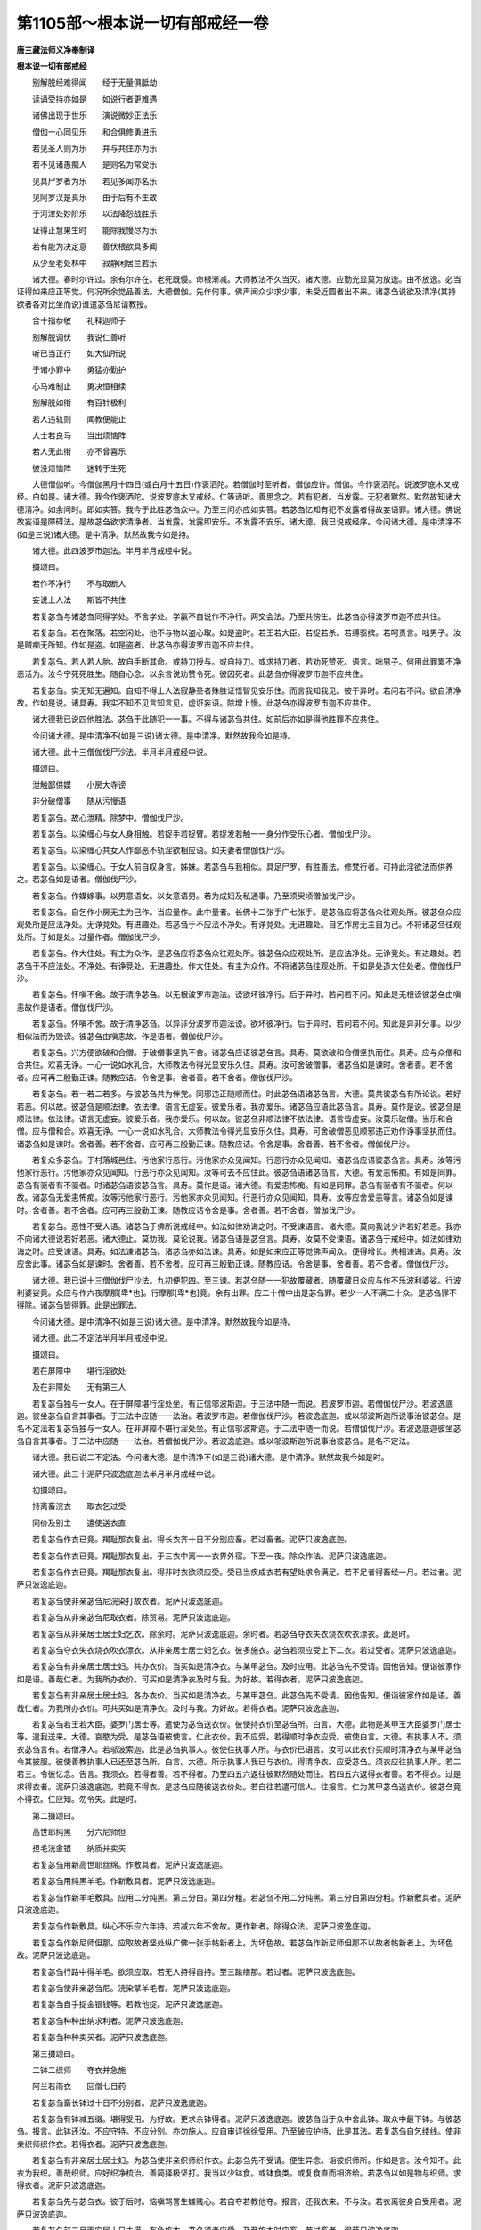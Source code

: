 第1105部～根本说一切有部戒经一卷
====================================

**唐三藏法师义净奉制译**

**根本说一切有部戒经**


　　别解脱经难得闻　　经于无量俱胝劫

　　读诵受持亦如是　　如说行者更难遇

　　诸佛出现于世乐　　演说微妙正法乐

　　僧伽一心同见乐　　和合俱修勇进乐

　　若见圣人则为乐　　并与共住亦为乐

　　若不见诸愚痴人　　是则名为常受乐

　　见具尸罗者为乐　　若见多闻亦名乐

　　见阿罗汉是真乐　　由于后有不生故

　　于河津处妙阶乐　　以法降怨战胜乐

　　证得正慧果生时　　能除我慢尽为乐

　　若有能为决定意　　善伏根欲具多闻

　　从少至老处林中　　寂静闲居兰若乐

　　诸大德。春时尔许过。余有尔许在。老死既侵。命根渐减。大师教法不久当灭。诸大德。应勤光显莫为放逸。由不放逸。必当证得如来应正等觉。何况所余觉品善法。大德僧伽。先作何事。佛声闻众少求少事。未受近圆者出不来。诸苾刍说欲及清净(其持欲者各对比坐而说)谁遣苾刍尼请教授。

　　合十指恭敬　　礼释迦师子

　　别解脱调伏　　我说仁善听

　　听已当正行　　如大仙所说

　　于诸小罪中　　勇猛亦勤护

　　心马难制止　　勇决恒相续

　　别解脱如衔　　有百针极利

　　若人违轨则　　闻教便能止

　　大士若良马　　当出烦恼阵

　　若人无此衔　　亦不曾喜乐

　　彼没烦恼阵　　迷转于生死

　　大德僧伽听。今僧伽黑月十四日(或白月十五日)作褒洒陀。若僧伽时至听者。僧伽应许。僧伽。今作褒洒陀。说波罗底木叉戒经。白如是。诸大德。我今作褒洒陀。说波罗底木叉戒经。仁等谛听。善思念之。若有犯者。当发露。无犯者默然。默然故知诸大德清净。如余问时。即如实答。我今于此胜苾刍众中。乃至三问亦应如实答。若苾刍忆知有犯不发露者得故妄语罪。诸大德。佛说故妄语是障碍法。是故苾刍欲求清净者。当发露。发露即安乐。不发露不安乐。诸大德。我已说戒经序。今问诸大德。是中清净不(如是三说)诸大德。是中清净。默然故我今如是持。

　　诸大德。此四波罗市迦法。半月半月戒经中说。

　　摄颂曰。

　　若作不净行　　不与取断人

　　妄说上人法　　斯皆不共住

　　若复苾刍与诸苾刍同得学处。不舍学处。学羸不自说作不净行。两交会法。乃至共傍生。此苾刍亦得波罗市迦不应共住。

　　若复苾刍。若在聚落。若空闲处。他不与物以盗心取。如是盗时。若王若大臣。若捉若杀。若缚驱摈。若呵责言。咄男子。汝是贼痴无所知。作如是盗。如是盗者。此苾刍亦得波罗市迦不应共住。

　　若复苾刍。若人若人胎。故自手断其命。或持刀授与。或自持刀。或求持刀者。若劝死赞死。语言。咄男子。何用此罪累不净恶活为。汝今宁死死胜生。随自心念。以余言说劝赞令死。彼因死者。此苾刍亦得波罗市迦不应共住。

　　若复苾刍。实无知无遍知。自知不得上人法寂静圣者殊胜证悟智见安乐住。而言我知我见。彼于异时。若问若不问。欲自清净故。作如是说。诸具寿。我实不知不见言知言见。虚诳妄语。除增上慢。此苾刍亦得波罗市迦不应共住。

　　诸大德我已说四他胜法。苾刍于此随犯一一事。不得与诸苾刍共住。如前后亦如是得他胜罪不应共住。

　　今问诸大德。是中清净不(如是三说)诸大德。是中清净。默然故我今如是持。

　　诸大德。此十三僧伽伐尸沙法。半月半月戒经中说。

　　摄颂曰。

　　泄触鄙供媒　　小房大寺谤

　　非分破僧事　　随从污慢语

　　若复苾刍。故心泄精。除梦中。僧伽伐尸沙。

　　若复苾刍。以染缠心与女人身相触。若捉手若捉臂。若捉发若触一一身分作受乐心者。僧伽伐尸沙。

　　若复苾刍。以染缠心共女人作鄙恶不轨淫欲相应语。如夫妻者僧伽伐尸沙。

　　若复苾刍。以染缠心。于女人前自叹身言。姊妹。若苾刍与我相似。具足尸罗。有胜善法。修梵行者。可持此淫欲法而供养之。若苾刍如是语者。僧伽伐尸沙。

　　若复苾刍。作媒嫁事。以男意语女。以女意语男。若为成妇及私通事。乃至须臾顷僧伽伐尸沙。

　　若复苾刍。自乞作小房无主为己作。当应量作。此中量者。长佛十二张手广七张手。是苾刍应将苾刍众往观处所。彼苾刍众应观处所是应法净处。无诤竞处。有进趣处。若苾刍于不应法不净处。有诤竞处。无进趣处。自乞作房无主自为己。不将诸苾刍往观处所。于如是处。过量作者。僧伽伐尸沙。

　　若复苾刍。作大住处。有主为众作。是苾刍应将苾刍众往观处所。彼苾刍众应观处所。是应法净处。无诤竞处。有进趣处。若苾刍于不应法处。不净处。有诤竞处。无进趣处。作大住处。有主为众作。不将诸苾刍往观处所。于如是处造大住处者。僧伽伐尸沙。

　　若复苾刍。怀嗔不舍。故于清净苾刍。以无根波罗市迦法。谤欲坏彼净行。后于异时。若问若不问。知此是无根谤彼苾刍由嗔恚故作是语者。僧伽伐尸沙。

　　若复苾刍。怀嗔不舍。故于清净苾刍。以异非分波罗市迦法谤。欲坏彼净行。后于异时。若问若不问。知此是异非分事。以少相似法而为毁谤。彼苾刍由嗔恚故。作是语者。僧伽伐尸沙。

　　若复苾刍。兴方便欲破和合僧。于破僧事坚执不舍。诸苾刍应语彼苾刍言。具寿。莫欲破和合僧坚执而住。具寿。应与众僧和合共住。欢喜无诤。一心一说如水乳合。大师教法令得光显安乐久住。具寿。汝可舍破僧事。诸苾刍如是谏时。舍者善。若不舍者。应可再三殷勤正谏。随教应诘。令舍是事。舍者善。若不舍者。僧伽伐尸沙。

　　若复苾刍。若一若二若多。与彼苾刍共为伴党。同邪违正随顺而住。时此苾刍语诸苾刍言。大德。莫共彼苾刍有所论说。若好若恶。何以故。彼苾刍是顺法律。依法律。语言无虚妄。彼爱乐者。我亦爱乐。诸苾刍应语此苾刍言。具寿。莫作是说。彼苾刍是顺法律。依法律。语言无虚妄。彼爱乐者。我亦爱乐。何以故。彼苾刍非顺法律不依法律。语言皆虚妄。汝莫乐破僧。当乐和合僧。应与僧和合。欢喜无诤。一心一说如水乳合。大师教法令得光显安乐久住。具寿。可舍破僧恶见顺邪违正劝作诤事坚执而住。诸苾刍如是谏时。舍者善。若不舍者。应可再三殷勤正谏。随教应诘。令舍是事。舍者善。若不舍者。僧伽伐尸沙。

　　若复众多苾刍。于村落城邑住。污他家行恶行。污他家亦众见闻知。行恶行亦众见闻知。诸苾刍应语彼苾刍言。具寿。汝等污他家行恶行。污他家亦众见闻知。行恶行亦众见闻知。汝等可去不应住此。彼苾刍语诸苾刍言。大德。有爱恚怖痴。有如是同罪。苾刍有驱者有不驱者。时诸苾刍语彼苾刍言。具寿。莫作是语。诸大德。有爱恚怖痴。有如是同罪。苾刍有驱者有不驱者。何以故。诸苾刍无爱恚怖痴。汝等污他家行恶行。污他家亦众见闻知。行恶行亦众见闻知。具寿。汝等应舍爱恚等言。诸苾刍如是谏时。舍者善。若不舍者。应可再三殷勤正谏。随教应诘令舍是事。舍者善。若不舍者。僧伽伐尸沙。

　　若复苾刍。恶性不受人语。诸苾刍于佛所说戒经中。如法如律劝诲之时。不受谏语言。诸大德。莫向我说少许若好若恶。我亦不向诸大德说若好若恶。诸大德止。莫劝我。莫论说我。诸苾刍语是苾刍言。具寿。汝莫不受谏语。诸苾刍于戒经中。如法如律劝诲之时。应受谏语。具寿。如法谏诸苾刍。诸苾刍亦如法谏。具寿。如是如来应正等觉佛声闻众。便得增长。共相谏诲。具寿。汝应舍此事。诸苾刍如是谏时。舍者善。若不舍者。应可再三殷勤正谏。随教应诘。令舍是事。舍者善。若不舍者。僧伽伐尸沙。

　　诸大德。我已说十三僧伽伐尸沙法。九初便犯四。至三谏。若苾刍随一一犯故覆藏者。随覆藏日众应与作不乐波利婆娑。行波利婆娑竟。众应与作六夜摩那[卑*也]。行摩那[卑*也]竟。余有出罪。应二十僧中出是苾刍罪。若少一人不满二十众。是苾刍罪不得除。诸苾刍皆得罪。此是出罪法。

　　今问诸大德。是中清净不(如是三说)诸大德。是中清净。默然故我今如是持。

　　诸大德。此二不定法半月半月戒经中说。

　　摄颂曰。

　　若在屏障中　　堪行淫欲处

　　及在非障处　　无有第三人

　　若复苾刍独与一女人。在于屏障堪行淫处坐。有正信邬波斯迦。于三法中随一而说。若波罗市迦。若僧伽伐尸沙。若波逸底迦。彼坐苾刍自言其事者。于三法中应随一一法治。若波罗市迦。若僧伽伐尸沙。若波逸底迦。或以邬波斯迦所说事治彼苾刍。是名不定法若复苾刍独与一女人。在非屏障不堪行淫处坐。有正信邬波斯迦。于二法中随一而说。若僧伽伐尸沙。若波逸底迦彼坐苾刍自言其事者。于二法中应随一一法治。若僧伽伐尸沙。若波逸底迦。或以邬波斯迦所说事治彼苾刍。是名不定法。

　　诸大德。我已说二不定法。今问诸大德。是中清净不(如是三说)诸大德。是中清净。默然故我今如是时。

　　诸大德。此三十泥萨只波逸底迦法半月半月戒经中说。

　　初摄颂曰。

　　持离畜浣衣　　取衣乞过受

　　同价及别主　　遣使送衣直

　　若复苾刍作衣已竟。羯耻那衣复出。得长衣齐十日不分别应畜。若过畜者。泥萨只波逸底迦。

　　若复苾刍作衣已竟。羯耻那衣复出。于三衣中离一一衣界外宿。下至一夜。除众作法。泥萨只波逸底迦。

　　若复苾刍作衣已竟。羯耻那衣复出。得非时衣欲须应受。受已当疾成衣若有望处求令满足。若不足者得畜经一月。若过者。泥萨只波逸底迦。

　　若复苾刍使非亲苾刍尼浣染打故衣者。泥萨只波逸底迦。

　　若复苾刍从非亲苾刍尼取衣者。除贸易。泥萨只波逸底迦。

　　若复苾刍从非亲居士居士妇乞衣。除余时。泥萨只波逸底迦。余时者。若苾刍夺衣失衣烧衣吹衣漂衣。此是时。

　　若复苾刍夺衣失衣烧衣吹衣漂衣。从非亲居士居士妇乞衣。彼多施衣。苾刍若须应受上下二衣。若过受者。泥萨只波逸底迦。

　　若复苾刍有非亲居士居士妇。共办衣价。当买如是清净衣。与某甲苾刍。及时应用。此苾刍先不受请。因他告知。便诣彼家作如是语。善哉仁者。为我所办衣价。可买如是清净衣及时与我。为好故。若得衣者。泥萨只波逸底迦。

　　若复苾刍有非亲居士居士妇。各办衣价。当买如是清净衣。与某甲苾刍。此苾刍先不受请。因他告知。便诣彼家作如是语。善哉仁者。为我所办衣价。可共买如是清净衣。及时与我。为好故。若得衣者。泥萨只波逸底迦。

　　若复苾刍若王若大臣。婆罗门居士等。遣使为苾刍送衣价。彼使持衣价至苾刍所。白言。大德。此物是某甲王大臣婆罗门居士等。遣我送来。大德。哀愍为受。是苾刍语彼使言。仁此衣价。我不应受。若得顺时净衣应受。彼使白言。大德。有执事人不。须衣苾刍言有。若僧净人。若邬波索迦。此是苾刍执事人。彼使往执事人所。与衣价已语言。汝可以此衣价买顺时清净衣与某甲苾刍令其披服。彼使善教执事人已还至苾刍所。白言。大德。所示执事人我已与衣价。得清净衣。应受苾刍。须衣应往执事人所。若二若三。令彼忆念。告言。我须衣。若得者善。若不得者。乃至四五六返往彼默然随处而住。若四五六返得衣者善。若不得衣。过是求得衣者。泥萨只波逸底迦。若竟不得衣。是苾刍应随彼送衣价处。若自往若遣可信人。往报言。仁为某甲苾刍送衣价。彼苾刍竟不得衣。仁应知。勿令失。此是时。

　　第二摄颂曰。

　　高世耶纯黑　　分六尼师但

　　担毛浣金银　　纳质并卖买

　　若复苾刍用新高世耶丝绵。作敷具者。泥萨只波逸底迦。

　　若复苾刍用纯黑羊毛。作新敷具者。泥萨只波逸底迦。

　　若复苾刍作新羊毛敷具。应用二分纯黑。第三分白。第四分粗。若苾刍不用二分纯黑。第三分白第四分粗。作新敷具者。泥萨只波逸底迦。

　　若复苾刍作新敷具。纵心不乐应六年持。若减六年不舍故。更作新者。除得众法。泥萨只波逸底迦。

　　若复苾刍作新尼师但那。应取故者坚处纵广佛一张手帖新者上。为坏色故。若苾刍作新尼师但那不以故者帖新者上。为坏色故。泥萨只波逸底迦。

　　若复苾刍行路中得羊毛。欲须应取。若无人持得自持。至三踰缮那。若过者。泥萨只波逸底迦。

　　若复苾刍使非亲苾刍尼。浣染擘羊毛者。泥萨只波逸底迦。

　　若复苾刍自手捉金银钱等。若教他捉。泥萨只波逸底迦。

　　若复苾刍种种出纳求利者。泥萨只波逸底迦。

　　若复苾刍种种卖买者。泥萨只波逸底迦。

　　第三摄颂曰。

　　二钵二织师　　夺衣并急施

　　阿兰若雨衣　　回僧七日药

　　若复苾刍畜长钵过十日不分别者。泥萨只波逸底迦。

　　若复苾刍有钵减五缀。堪得受用。为好故。更求余钵得者。泥萨只波逸底迦。彼苾刍当于众中舍此钵。取众中最下钵。与彼苾刍。报言。此钵还汝。不应守持。不应分别。亦勿施人。应自审详徐徐受用。乃至破应护持。此是其法。若复苾刍自乞缕线。使非亲织师织作衣。若得衣者。泥萨只波逸底迦。

　　若复苾刍有非亲居士居士妇。为苾刍使非亲织师织作衣。此苾刍先不受请。便生异念。诣彼织师所。作如是言。汝今知不。此衣为我织。善哉织师。应好织净梳治。善简择极坚打。我当以少钵食。或钵食类。或复食直而相济给。若苾刍以如是物与织师。求得衣者。泥萨只波逸底迦。

　　若复苾刍先与苾刍衣。彼于后时。恼嗔骂詈生嫌贱心。若自夺若教他夺。报言。还我衣来。不与汝。若衣离彼身自受用者。泥萨只波逸底迦。

　　若复苾刍前三月雨安居十日未满。有急施衣。苾刍须者应受。乃至施衣时应畜。若过畜者。泥萨只波逸底迦。

　　若复众多苾刍在阿兰若处住。作后安居。有惊怖畏难处。苾刍欲于三衣中随留一衣。置村舍内。若苾刍有缘须出阿兰若界者。得齐六夜离衣而宿。若过者。泥萨只波逸底迦。

　　若复苾刍春残一月在。应求雨浴衣。齐后半月来应持用。若苾刍未至春残一月求雨浴衣。至后半月仍持用者。泥萨只波逸底迦。

　　若复苾刍知他与僧利物。自回入己者。泥萨只波逸底迦。

　　若复苾刍如世尊说听诸病苾刍所有诸药。随意服食。谓酥油糖蜜。于七日中应自守持触宿而服。若苾刍过七日服者。泥萨只波逸底迦。

　　诸大德。我已说三十泥萨只波逸底迦法。今问诸大德。是中清净不(如是三说)诸大德。是中清净默然故。我今如是持。

　　诸大德。此九十波逸底迦法。半月半月戒经中说。

　　总摄颂曰。

　　故妄及种子　　不差并数食

　　虫水命伴行　　傍生贼徒请

　　初别摄颂曰。

　　妄毁及离间　　发举说同声

　　说罪得上人　　随亲辄轻毁

　　若复苾刍故妄语者。波逸底迦。

　　若复苾刍毁訾语故。波逸底迦。

　　若复苾刍离间语故。波逸底迦。

　　若复苾刍知和合僧伽如法断诤事。已除灭后。于羯磨处更发举者。波逸底迦。

　　若复苾刍为女人说法。过五六语。除有智男子。波逸底迦。

　　若复苾刍与未近圆人。同句读诵教授法者。波逸底迦。

　　若复苾刍知他苾刍有粗恶罪。向未近圆人说。除众羯磨。波逸底迦。

　　若复苾刍实得上人法。向未近圆人说者。波逸底迦。

　　若复苾刍先同心许。后作是说。诸具寿以僧利物随亲厚处。回与别人者。波逸底迦。

　　若复苾刍半月半月说戒经时。作如是语具寿。何用说此小随小学处为。说是戒时。令诸苾刍心生恶作。恼悔怀忧。若作如是轻呵戒者。波逸底迦。

　　第二摄颂曰。

　　种子轻恼教　　安床草蓐牵

　　强住脱脚床　　浇草应三二

　　若复苾刍自坏种子。有情村及令他坏者。波逸底迦。

　　若复苾刍嫌毁轻贱苾刍者。波逸底迦。

　　若复苾刍违恼言教者。波逸底迦。

　　若复苾刍于露地处。安僧敷具及诸床座。去时不自举。不教人举。若有苾刍不嘱授。除余缘故。波逸底迦。

　　若复苾刍于僧房内。若草若叶自敷教人敷。去时不自举。不教人举。若有苾刍不嘱授。除余缘故。波逸底迦。

　　若复苾刍嗔恚不喜。于僧住处牵苾刍出。或令他牵出者。除余缘故。波逸底迦。

　　若复苾刍于僧住处。知诸苾刍先此处住。后来于中故相恼触。于彼卧具。若坐若卧。作如是念。彼若生苦者。自当避我去。波逸底迦。

　　若复苾刍于僧住处。知重房棚上脱脚床。及余坐物。放身坐卧者。波逸底迦。

　　若复苾刍知水有虫自浇草土。若和牛粪。及教人浇者。波逸底迦。

　　若复苾刍作大住处。于门梐边应安扩扂及诸窗牖。并安水窦。若起墙时是湿泥者。应二三重齐撗扂处。若过者。波逸底迦。

　　第三摄颂曰。

　　不差至日没　　为食二种衣

　　同路及乘船　　二屏教化食

　　若复苾刍众不差遣。自往教诫苾刍尼者。除获胜法。波逸底迦。

　　若复苾刍虽被众差教诫苾刍尼。乃至日没时。而教诫者。波逸底迦。

　　若复苾刍向诸苾刍。作如是语。汝为饮食供养故。教诫苾刍尼者。波逸底迦。

　　若复苾刍与非亲苾刍尼衣。除贸易。波逸底迦。

　　若复苾刍与非亲苾刍尼作衣者。波逸底迦。

　　若复苾刍与苾刍尼。共商旅期行者。除余时。波逸底迦。余时者。谓有恐怖畏难处。此是时。

　　若复苾刍与苾刍尼期乘一船。若沿流若溯流。除直渡。波逸底迦。

　　若复苾刍独与一女人屏处坐者。波逸底迦。

　　若复苾刍独与一苾刍尼屏处坐。者波逸底迦。

　　若复苾刍知苾刍尼赞叹因缘得食食。除施主先有意。波逸底迦。

　　第四摄颂曰。

　　数食一宿处　　受钵不为余

　　足食别非时　　触不受妙食

　　若复苾刍展转食者。除余时。波逸底迦。余时者。病时作时道行时施衣时。此是时。

　　若复苾刍于外道住处。得经一宿一食。除病因缘。若过者。波逸底迦。

　　若复众多苾刍往俗家中。有净信婆罗门居士。殷勤请与饼麨饭。苾刍须者应两三钵受。若过受者。波逸底迦。既受得已还至住处。若有苾刍应共分食。此是时。

　　若复苾刍足食竟。不作余食法更食者。波逸底迦。

　　若复苾刍知他苾刍足食竟。不作余食法。劝令更食。告言。具寿。当啖食。以此因缘。欲使他犯生忧恼者。波逸底迦。

　　若复苾刍别众食者。除余时。波逸底迦。余时者。病时作衣时道行时船行时大众食时沙门施食时。此是时。

　　若复苾刍非时食者。波逸底迦。

　　若复苾刍食曾经触食者。波逸底迦。

　　若复苾刍不受食。举着口中而啖咽者。除水及齿木。波逸底迦。

　　若复苾刍如世尊说上妙饮食乳酪生酥鱼及肉。若苾刍无病。为己诣他家乞取食者。波逸底迦。

　　第五摄颂曰。

　　虫水二食舍　　无服往观军

　　两夜观游兵　　打拟覆粗罪

　　若复苾刍知水有虫受用者。波逸底迦。

　　若复苾刍知有食家强安坐者。波逸底迦。

　　若复苾刍知有食家在屏处强立者。波逸底迦。

　　若复苾刍自手授与无衣外道及余外道男女食者。波逸底迦。

　　若复苾刍往观整装军者。波逸底迦。

　　若复苾刍有因缘往军中。应齐二夜。若过宿者。波逸底迦。

　　若复苾刍在军中。经二宿观整装军。见先旗兵及看布阵散兵者。波逸底迦。

　　若复苾刍嗔恚故不喜打苾刍者。波逸底迦。

　　若复苾刍嗔恚故不喜。拟手向苾刍者。波逸底迦。

　　若复苾刍知他苾刍有粗恶罪覆藏者波逸底迦。

　　第六摄颂曰。

　　伴恼触火欲　　同眠法非障

　　未舍求寂染　　收宝极炎时

　　若复苾刍语余苾刍。作如是语。具寿。共汝诣俗家。当与汝美好食。令得饱满。彼苾刍至俗家竟不与食。语言。具寿。汝去。我与汝共坐共语不乐。我独坐独语乐。作是语时。欲令生恼者。波逸底迦。

　　若复苾刍无病为身。若自然火。若教他然者。波逸底迦。

　　若复苾刍与他欲已。后便悔言。还我欲来。不与汝者。波逸底迦。

　　若复苾刍与未近圆人。同室宿过二夜者。波逸底迦。

　　若复苾刍作如是语。我知佛所说法。欲是障碍者。习行之时非是障碍。诸苾刍应语彼苾刍言。汝莫作是语。我知佛所说。欲是障碍法者。习行之时非是障碍。汝莫谤世尊。谤世尊者不善。世尊不作是语。世尊以无量门。于诸欲法说为障碍。汝可弃舍如是恶见。诸苾刍如是谏时。舍者善。若不舍者。应可再三殷勤正谏。随教应诘。令舍是事。舍者善。若不舍者。波逸底迦。

　　若复苾刍知如是语人。未为随法不舍恶见。共为言说。共住受用。同室而宿者。波逸底迦。

　　若复苾刍见有求寂。作如是语。我知佛所说法。欲是障碍法者。习行之时非是障碍。诸苾刍应语彼求寂言。汝莫作是语。我知佛所说。欲是障碍法者。习行之时非是障碍。汝莫谤世尊。谤世尊者不善。世尊不作是语。世尊以无量门。于诸欲法说为障碍。汝可弃舍如是恶见。诸苾刍语彼求寂时。舍此事者善。若不舍者。乃至二三随正应谏。随正应教。令舍是事。舍者善。若不舍者。诸苾刍应语彼求寂言。汝从今已去不应说言。如来应正等觉是我大师。若有尊宿及同梵行者。不应随行。如余求寂得与苾刍二夜同宿。汝今无是事。汝愚痴人可速灭去。若苾刍知是被摈求寂。而摄受饶益同室宿者。波逸底迦。

　　若复苾刍得新衣。当作三种染坏色。若青若泥若赤。随一而坏。若不作三种坏色而受用者。波逸底迦。

　　若复苾刍宝及宝类。若自捉教人捉。除在寺内及白衣舍。波逸底迦。若在寺内及白衣舍。见宝及宝类。应作是念。然后当取。若有认者。我当与之。此是时。

　　若复苾刍半月应洗浴。故违而浴者。除余时。波逸底迦。余时者。热时病时作时行时风时雨时风雨时。此是时。

　　第七摄颂曰。

　　杀傍生故恼　　击擽水同眠

　　怖藏资寄衣　　无根女同路

　　若复苾刍故断傍生命者。波逸底迦。

　　若复苾刍故恼他苾刍。乃至少时不乐。以此为缘者。波逸底迦。

　　若复苾刍以指击擽他者。波逸底迦。

　　若复苾刍水中戏者。波逸底迦。

　　若复苾刍共女人同室宿者。波逸底迦。

　　若复苾刍若自恐怖。若教人恐怖他苾刍。下至戏笑者。波逸底迦。

　　若复苾刍自藏苾刍苾刍尼若正学女求寂求寂女衣钵及余资具。若教人藏。除余缘故。波逸底迦。

　　若复苾刍受他寄衣。后时不问主。辄自着用者。波逸底迦。

　　若复苾刍嗔恚故。知彼苾刍清净无犯。以无根僧伽伐尸沙法谤者。波逸底迦。

　　若复苾刍共女人同道行。更无男子。乃至一村间者。波逸底迦。

　　第八摄颂曰。

　　贼徒年未满　　掘地请违教

　　窃听默然去　　不敬酒非时

　　若复苾刍与贼商旅共同道行。乃至一村间者。波逸底迦。

　　若复苾刍知年未满二十。与受近圆成苾刍性者。波逸底迦。此非近圆诸苾刍得罪。

　　若复苾刍自手掘地。若教人掘者。波逸底迦。

　　若复苾刍有四月请须时应受。若过受者。除余时。波逸底迦。余时者。谓别请更请殷勤请常请。此是时。

　　若复苾刍闻诸苾刍作如是语。具寿。仁今当习如是学处。彼作如是语。我实不能用汝愚痴不分明不善解者所说之言受行学处。我若见余善闲三藏。当随彼言而受行者。波逸底迦。若苾刍实欲求解者。当问三藏。此是时。

　　若复苾刍知余苾刍评论事生求过纷扰诤竞而住。默然往彼听其所说。作如是念。我欲听已当令斗乱。以此为缘者。波逸底迦。

　　若复苾刍知众如法评论事时。默然从座起去。有苾刍不嘱授者。除余缘故。波逸底迦。

　　若复苾刍不恭敬者。波逸底迦。

　　若复苾刍饮诸酒者。波逸底迦。

　　若复苾刍非时入聚落。不嘱余苾刍。除余缘故。波逸底迦。

　　第九摄颂曰。

　　食明相今知　　针筒床脚量

　　贮花并坐具　　疮雨大师衣

　　若复苾刍受食家请。食前食后行诣余家。不嘱授者。波逸底迦。

　　若复苾刍明相未出。刹帝利灌顶王未藏宝及宝类。若人过宫门阃者。除余缘故。波逸底迦。

　　若复苾刍半月半月说戒经时。作如是语。具寿。我今始知是法戒经中说。诸苾刍知是苾刍。若二若三同作长净。况复过此。应语彼言。具寿。非不知故得免其罪。汝所犯罪应如法说悔。当劝喻言。具寿。此法希奇难可逢遇。汝说戒时不恭敬不住心。不殷重不作意。不一想不摄耳。不策念。而听法者。波逸底迦。

　　若复苾刍用骨牙角。作针筒成者。应打碎。波逸底迦。

　　若复苾刍作。大小床足应高。佛八指除。入梐木若过者应截去。波逸底迦。

　　若复苾刍以木绵等贮僧床座者。应撤去。波逸底迦。

　　若复苾刍作尼师但那。当应量作。是中量者。长佛二张手。广一张手半。长中更增一张手。若过作者应截去。波逸底迦。

　　若复苾刍作覆疮衣。当应量作。是中量者。长佛四张手。广二张手。若过作者应截去。波逸底迦。

　　若复苾刍作雨浴衣。当应量作。是中量者。长佛六张手。广二张手半。若过作者应截去。波逸底迦。

　　若复苾刍同佛衣量作衣。或复过者。波逸底迦。是中佛衣量者。长佛十张手。广六张手。此是佛衣量。

　　诸大德。我已说九十波逸底迦法。今问诸大德。是中清净不(如是三说)诸大德是中清净。默然故我今如是持。

　　诸大德。此四对说波罗底提舍尼法半月半月戒经中说。

　　摄颂曰。

　　非亲尼自受　　舍中处分食

　　不请向学家　　受食于寺外

　　若复苾刍于村路中。从非亲苾刍尼。自手受食食。是苾刍应还村外住处。诣诸苾刍所。我别告言。大德。我犯对说恶法。是不应为。今对说悔。是名对说法。

　　若复众多苾刍于白衣家食。有苾刍尼指授此苾刍。应可多与美好饮食。诸苾刍应语是苾刍尼言。姊妹。且止少时。待诸苾刍食竟。若无一人作是语者。是诸苾刍应还村外住处。诣诸苾刍所。各别告言。大德。我犯对说恶法。是不应为。今对说悔。是名对说法。

　　若复苾刍知是学家僧与作学家羯磨。苾刍先不受请。便诣彼家自手受食食。是苾刍应还村外住处。诣诸苾刍所。各别告言。大德。我犯对说恶法。是不应为。今对说悔。是名对说法。

　　若复苾刍在阿兰若恐怖处住。先无观察险难之人。于住处外受食食者。是苾刍应还住处。诣诸苾刍所。各别告言。大德。我犯对说恶法。是不应为。今对说悔。是名对说法。

　　诸大德。我已说四波罗底提舍尼法。今问。诸大德。是中清净不(如是三说)诸大德。是中清净默然故。我今如是持。

　　诸大德是众学法。半月半月戒经中说。

　　总摄颂曰。

　　衣食形齐整　　俗舍善容仪

　　护钵除病人　　草水过人树

　　齐整着裙。应当学。

　　不太高不太下。不象鼻不蛇头。不多罗叶不豆团形。着裙。应当学。

　　齐整披三衣。应当学。

　　不太高不太下。好正披好正覆。少语言不高视。入白衣舍。应当学。

　　不覆头不偏抄衣。不双抄衣。不叉腰不拊肩。入白衣舍。应当学。

　　不蹲行不足指行。不跳行不庂足行。不努身行。入白衣舍。应当学。

　　不摇身不掉臂。不摇头不肩排。不连手。入白衣舍。应当学。

　　在白衣舍。未请坐不应坐。应当学。

　　在白衣舍。不善观察。不应坐。应当学。

　　在白衣舍。不放身坐。应当学。

　　在白衣舍。不垒足不重内踝。不重外踝。不急敛足。不长舒足。不露身。应当学。

　　恭敬受食。应当学。

　　不得满钵受饭。更安羹菜。令食流溢于钵缘边。应留屈指用意受食。应当学。

　　行食未至不预伸钵。应当学。

　　不安钵在食上。应当学。

　　恭敬而食。应当学。

　　不极小抟不极大抟。圆整而食。应当学。

　　若食未至不张口待。应当学。

　　不含食语。应当学。

　　不得以饭覆羹菜。不将羹菜覆饭。更望多得。应当学。

　　不弹舌食。不[口*專][口*集]食。不呵气食。不吹气食。不散手食。不毁訾食。不填颊食。不啮半食。不舒舌食。不作窣堵波形食。应当学。

　　不舐手不舐钵。不振手不振钵。常看钵食。应当学。

　　不轻慢心观比座钵中食。应当学。

　　不以污手捉净水瓶。应当学。

　　在白衣舍不弃洗钵水。除问主人。应当学。

　　不得以残食置钵水中。应当学。

　　地上无替不应安钵。应当学。

　　不立洗钵。应当学。

　　不于危险岸处置钵。亦不逆流酌水。应当学。

　　人坐己立不为说法。除病。应当学。

　　人卧己坐不为说法。除病。应当学。

　　人在高座己在下座不为说法。除病。应当学。

　　人在前行己在后行不为说法。除病。应当学。

　　人在道己在非道不为说法。除病。应当学。

　　不为覆头者。不为偏抄衣。不为双抄衣。不为叉腰者。不为拊肩者说法。除病。应当学。

　　不为乘象者。不为乘马。不为乘舆。不为乘车者说法。除病。应当学。

　　不为着屐靴鞋及履屦者说法。除病。应当学。

　　不为戴帽着冠及作佛顶髻者。不为缠头。不为冠花者说法。除病。应当学。

　　不为持盖者说法。除病。应当学。

　　不立大小便。除病。应当学。

　　不得水中大小便洟唾除病应当学。

　　不得青草上弃大小便及洟唾。除病。应当学。

　　不得上过人树。除有难缘。应当学。

　　诸大德。我已说众多学法。今问。诸大德。是中清净不(如是三说)诸大德。是中清净默然故。我今如是持。

　　诸大德。此七灭诤法。半月半月戒经中说。

　　摄颂曰。

　　现前并忆念　　不痴与求罪

　　多人语自言　　草掩除众诤

　　应与现前毗奈耶　　当与现前毗奈耶。

　　应与忆念毗奈耶　　当与忆念毗奈耶。

　　应与不痴毗奈耶　　当与不痴毗奈耶。

　　应与求罪自性毗奈耶　　当与求罪自性毗奈耶　应与多人语毗奈耶　　当与多人语毗奈耶　应与自言毗奈耶　　当与自言毗奈耶　应与草掩毗奈耶　　当与草掩毗奈耶。

　　若有诤事起。当以七法顺大师教。如法如律而除灭之。

　　诸大德。我已说七灭诤法。今问诸大德。是中清净不(如是三说)

　　诸大德。是中清净默然故。我今如是持。

　　诸大德。我已说戒经序。已说四波罗市迦法。十三僧伽伐尸沙法。二不定法。三十泥萨祗波逸底迦法。九十波逸底迦法。四波罗底提舍尼法。众学法。七灭诤法。此是如来应正等觉戒经中所说所摄。若更有余法之随法与此相应者。皆当修学。仁等共集欢喜无诤。一心一说如水乳合。应勤光显大师圣教。令安乐住。勿为放逸。应当修学。

　　忍是勤中上　　能得涅槃处

　　出家恼他人　　不名为沙门

　　此是毗钵尸如来等正觉说是戒经。

　　明眼避险途　　能至安隐处

　　智者于生界　　能远离诸恶

　　此是尸弃如来等正觉说是戒经。

　　不毁亦不害　　善护于戒经

　　饮食知止足　　受用下卧具

　　勤修增上定　　此是诸佛教

　　此是毗舍浮如来等正觉说是戒经。

　　譬如蜂采花　　不坏色与香

　　但取其味去　　苾刍入聚然

　　此是俱留孙如来等正觉说是戒经。

　　不违逆他人　　不观作不作

　　但自观身行　　若正若不正

　　此是羯诺迦如来等正觉说是戒经。

　　勿着于定心　　勤修寂静处

　　能救者无忧　　常令念不失

　　若人能惠施　　福增怨自息

　　修善除众恶　　惑尽至涅槃

　　此是迦摄波如来等正觉说是戒经。

　　一切恶莫作　　一切善应修

　　遍调于自心　　是则诸佛教

　　护身为善哉　　能护语亦善

　　护意为善哉　　尽护最为善

　　苾刍护一切　　能解脱众苦

　　善护于口言　　亦善护于意

　　身不作诸恶　　常净三种业

　　是则能随顺　　大仙所行道

　　此是释迦如来等正觉说是戒经。

　　毗钵尸式弃　　毗舍俱留孙

　　羯诺迦牟尼　　迦摄释迦尊

　　如是天中天　　无上调御者

　　七佛皆雄猛　　能救护世间

　　具足大名称　　咸说此戒法

　　诸佛及弟子　　咸共尊敬戒

　　恭敬戒经故　　获得无上果

　　汝当求出离　　于佛教勤修

　　降伏生死军　　如象摧草舍

　　于此法律中　　常为不放逸

　　能竭烦恼海　　当尽苦边际

　　所为说戒经　　和合作长净

　　当共尊敬戒　　如牦牛爱尾

　　我已说戒经　　众僧长净竟

　　福利诸有情　　皆共成佛道
